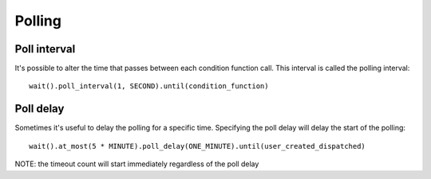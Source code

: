 Polling
=======

Poll interval
----------------
It's possible to alter the time that passes between each condition function call.
This interval is called the polling interval::

    wait().poll_interval(1, SECOND).until(condition_function)


Poll delay
-------------
Sometimes it's useful to delay the polling for a specific time.
Specifying the poll delay will delay the start of the polling::

    wait().at_most(5 * MINUTE).poll_delay(ONE_MINUTE).until(user_created_dispatched)

NOTE: the timeout count will start immediately regardless of the poll delay
